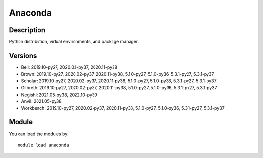 .. _backbone-label:

Anaconda
==============================

Description
~~~~~~~~
Python distribution, virtual environments, and package manager.

Versions
~~~~~~~~
- Bell: 2019.10-py27, 2020.02-py37, 2020.11-py38
- Brown: 2019.10-py27, 2020.02-py37, 2020.11-py38, 5.1.0-py27, 5.1.0-py36, 5.3.1-py27, 5.3.1-py37
- Scholar: 2019.10-py27, 2020.02-py37, 2020.11-py38, 5.1.0-py27, 5.1.0-py36, 5.3.1-py27, 5.3.1-py37
- Gilbreth: 2019.10-py27, 2020.02-py37, 2020.11-py38, 5.1.0-py27, 5.1.0-py36, 5.3.1-py27, 5.3.1-py37
- Negishi: 2021.05-py38, 2022.10-py39
- Anvil: 2021.05-py38
- Workbench: 2019.10-py27, 2020.02-py37, 2020.11-py38, 5.1.0-py27, 5.1.0-py36, 5.3.1-py27, 5.3.1-py37

Module
~~~~~~~~
You can load the modules by::

    module load anaconda


